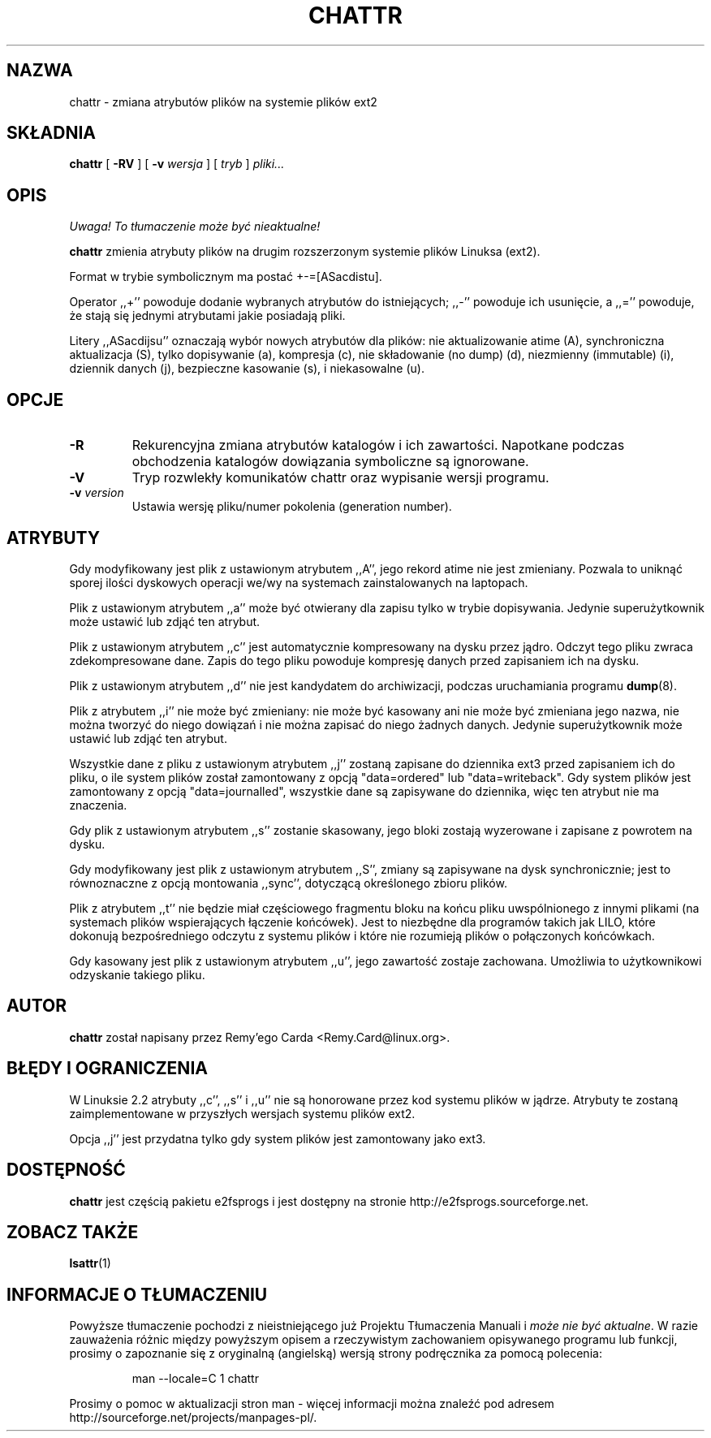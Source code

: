 .\" -*- nroff -*-
.\" {PTM/PB/0.1/28-09-1998/"zmień atrybuty plików ext2fs"}
.\" Translation (c) 1998 Przemek Borys <pborys@p-soft.silesia.linux.org.pl>
.\" Last update: Andrzej M. Krzysztofowicz <ankry@mif.pg.gda.pl>, Apr 2002
.\" 
.TH CHATTR 1 "Marzec 2002" "e2fsprogs wersja 1.27"
.SH NAZWA
chattr \- zmiana atrybutów plików na systemie plików ext2
.SH SKŁADNIA
.B chattr
[
.B \-RV
]
[
.B \-v
.I wersja
]
[
.I tryb
]
.I pliki...
.SH OPIS
\fI Uwaga! To tłumaczenie może być nieaktualne!\fP
.PP
.B chattr
zmienia atrybuty plików na drugim rozszerzonym systemie plików Linuksa (ext2).
.PP
Format w trybie symbolicznym ma postać +-=[ASacdistu].
.PP
Operator ,,+'' powoduje dodanie wybranych atrybutów do istniejących; ,,-''
powoduje ich usunięcie, a ,,='' powoduje, że stają się jednymi atrybutami
jakie posiadają pliki.
.PP
Litery ,,ASacdijsu'' oznaczają wybór nowych atrybutów dla plików: nie
aktualizowanie atime (A), synchroniczna aktualizacja (S), tylko dopisywanie
(a), kompresja (c), nie składowanie (no dump) (d), niezmienny (immutable) (i),
dziennik danych (j), bezpieczne kasowanie (s), i niekasowalne (u).
.SH OPCJE
.TP
.B \-R
Rekurencyjna zmiana atrybutów katalogów i ich zawartości. Napotkane podczas
obchodzenia katalogów dowiązania symboliczne są ignorowane.
.TP
.B \-V
Tryp rozwlekły komunikatów chattr oraz wypisanie wersji programu.
.TP
.BI \-v " version"
Ustawia wersję pliku/numer pokolenia (generation number).
.SH ATRYBUTY
Gdy modyfikowany jest plik z ustawionym atrybutem ,,A'', jego rekord atime
nie jest zmieniany. Pozwala to uniknąć sporej ilości dyskowych operacji
we/wy na systemach zainstalowanych na laptopach.
.PP
Plik z ustawionym atrybutem ,,a'' może być otwierany dla zapisu tylko w trybie
dopisywania. Jedynie superużytkownik może ustawić lub zdjąć ten atrybut.
.PP
Plik z ustawionym atrybutem ,,c'' jest automatycznie kompresowany na dysku
przez jądro. Odczyt tego pliku zwraca zdekompresowane dane. Zapis do tego
pliku powoduje kompresję danych przed zapisaniem ich na dysku.
.PP
Plik z ustawionym atrybutem ,,d'' nie jest kandydatem do archiwizacji,
podczas uruchamiania programu
.BR dump (8).
.PP
Plik z atrybutem ,,i'' nie może być zmieniany: nie może być kasowany ani nie
może być zmieniana jego nazwa, nie można tworzyć do niego dowiązań i nie można
zapisać do niego żadnych danych. Jedynie superużytkownik może ustawić lub
zdjąć ten atrybut.
.PP
Wszystkie dane z pliku z ustawionym atrybutem ,,j'' zostaną zapisane do
dziennika ext3 przed zapisaniem ich do pliku, o ile system plików został
zamontowany z opcją "data=ordered" lub "data=writeback". Gdy system plików
jest zamontowany z opcją "data=journalled", wszystkie dane są zapisywane do
dziennika, więc ten atrybut nie ma znaczenia.
.PP
Gdy plik z ustawionym atrybutem ,,s'' zostanie skasowany, jego bloki zostają
wyzerowane i zapisane z powrotem na dysku.
.PP
Gdy modyfikowany jest plik z ustawionym atrybutem ,,S'', zmiany są zapisywane
na dysk synchronicznie; jest to równoznaczne z opcją montowania ,,sync'',
dotyczącą określonego zbioru plików.
.PP
Plik z atrybutem ,,t'' nie będzie miał częściowego fragmentu bloku na końcu
pliku uwspólnionego z innymi plikami (na systemach plików wspierających
łączenie końcówek). Jest to niezbędne dla programów takich jak LILO, które
dokonują bezpośredniego odczytu z systemu plików i które nie rozumieją
plików o połączonych końcówkach.
.PP
Gdy kasowany jest plik z ustawionym atrybutem ,,u'', jego zawartość zostaje
zachowana. Umożliwia to użytkownikowi odzyskanie takiego pliku.
.SH AUTOR
.B chattr
został napisany przez Remy'ego Carda <Remy.Card@linux.org>.
.SH "BŁĘDY I OGRANICZENIA"
W Linuksie 2.2 atrybuty ,,c'', ,,s'' i ,,u'' nie są honorowane przez kod
systemu plików w jądrze. Atrybuty te zostaną zaimplementowane w przyszłych
wersjach systemu plików ext2.
.PP
Opcja ,,j'' jest przydatna tylko gdy system plików jest zamontowany jako
ext3.
.SH DOSTĘPNOŚĆ
.B chattr
jest częścią pakietu e2fsprogs i jest dostępny na stronie
http://e2fsprogs.sourceforge.net.
.SH "ZOBACZ TAKŻE"
.BR lsattr (1)
.SH "INFORMACJE O TŁUMACZENIU"
Powyższe tłumaczenie pochodzi z nieistniejącego już Projektu Tłumaczenia Manuali i 
\fImoże nie być aktualne\fR. W razie zauważenia różnic między powyższym opisem
a rzeczywistym zachowaniem opisywanego programu lub funkcji, prosimy o zapoznanie 
się z oryginalną (angielską) wersją strony podręcznika za pomocą polecenia:
.IP
man \-\-locale=C 1 chattr
.PP
Prosimy o pomoc w aktualizacji stron man \- więcej informacji można znaleźć pod
adresem http://sourceforge.net/projects/manpages\-pl/.
